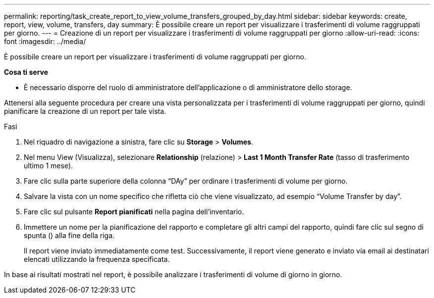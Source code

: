 ---
permalink: reporting/task_create_report_to_view_volume_transfers_grouped_by_day.html 
sidebar: sidebar 
keywords: create, report, view, volume, transfers, day 
summary: È possibile creare un report per visualizzare i trasferimenti di volume raggruppati per giorno. 
---
= Creazione di un report per visualizzare i trasferimenti di volume raggruppati per giorno
:allow-uri-read: 
:icons: font
:imagesdir: ../media/


[role="lead"]
È possibile creare un report per visualizzare i trasferimenti di volume raggruppati per giorno.

*Cosa ti serve*

* È necessario disporre del ruolo di amministratore dell'applicazione o di amministratore dello storage.


Attenersi alla seguente procedura per creare una vista personalizzata per i trasferimenti di volume raggruppati per giorno, quindi pianificare la creazione di un report per tale vista.

.Fasi
. Nel riquadro di navigazione a sinistra, fare clic su *Storage* > *Volumes*.
. Nel menu View (Visualizza), selezionare *Relationship* (relazione) > *Last 1 Month Transfer Rate* (tasso di trasferimento ultimo 1 mese).
. Fare clic sulla parte superiore della colonna "`DAy`" per ordinare i trasferimenti di volume per giorno.
. Salvare la vista con un nome specifico che rifletta ciò che viene visualizzato, ad esempio "`Volume Transfer by day`".
. Fare clic sul pulsante *Report pianificati* nella pagina dell'inventario.
. Immettere un nome per la pianificazione del rapporto e completare gli altri campi del rapporto, quindi fare clic sul segno di spunta (image:../media/blue_check.gif[""]) alla fine della riga.
+
Il report viene inviato immediatamente come test. Successivamente, il report viene generato e inviato via email ai destinatari elencati utilizzando la frequenza specificata.



In base ai risultati mostrati nel report, è possibile analizzare i trasferimenti di volume di giorno in giorno.
